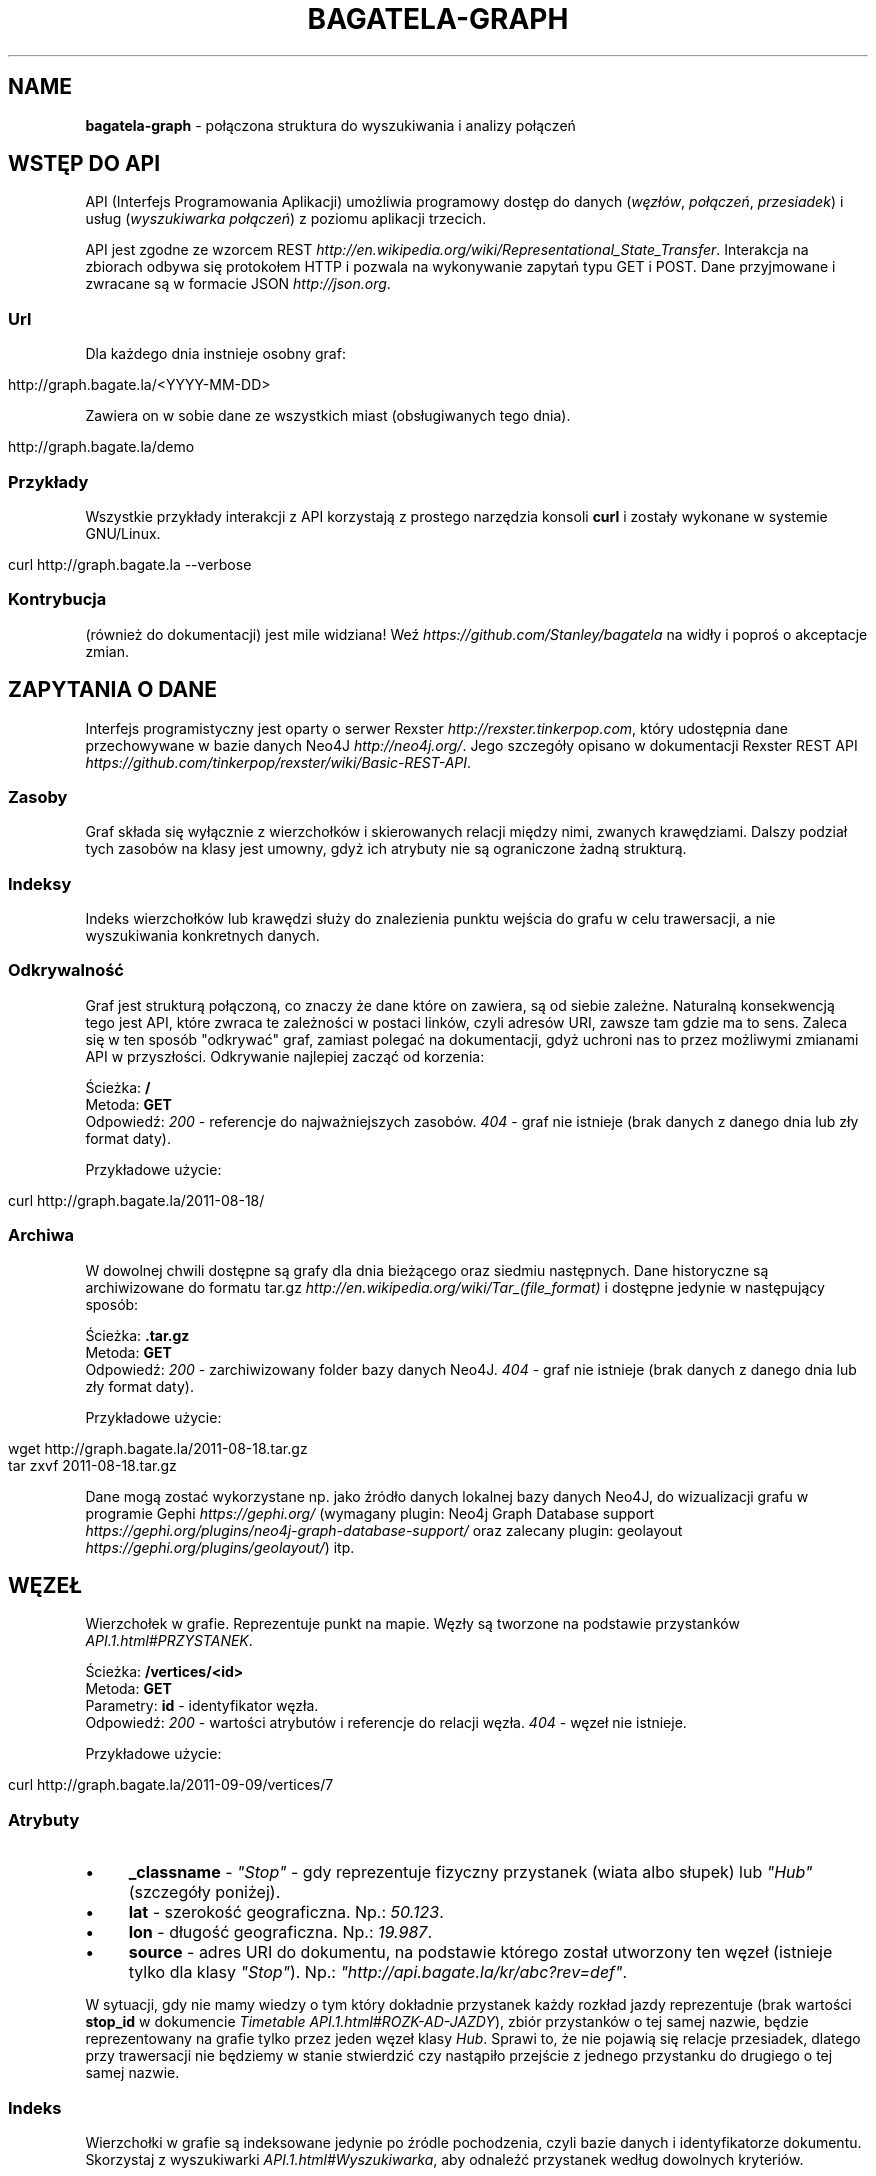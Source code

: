 .\" generated with Ronn/v0.7.3
.\" http://github.com/rtomayko/ronn/tree/0.7.3
.
.TH "BAGATELA\-GRAPH" "1" "November 2011" "Stanisław Wasiutyński" ""
.
.SH "NAME"
\fBbagatela\-graph\fR \- połączona struktura do wyszukiwania i analizy połączeń
.
.SH "WSTĘP DO API"
API (Interfejs Programowania Aplikacji) umożliwia programowy dostęp do danych (\fIwęzłów\fR, \fIpołączeń\fR, \fIprzesiadek\fR) i usług (\fIwyszukiwarka połączeń\fR) z poziomu aplikacji trzecich\.
.
.P
API jest zgodne ze wzorcem REST \fIhttp://en\.wikipedia\.org/wiki/Representational_State_Transfer\fR\. Interakcja na zbiorach odbywa się protokołem HTTP i pozwala na wykonywanie zapytań typu GET i POST\. Dane przyjmowane i zwracane są w formacie JSON \fIhttp://json\.org\fR\.
.
.SS "Url"
Dla każdego dnia instnieje osobny graf:
.
.IP "" 4
.
.nf

http://graph\.bagate\.la/<YYYY\-MM\-DD>
.
.fi
.
.IP "" 0
.
.P
Zawiera on w sobie dane ze wszystkich miast (obsługiwanych tego dnia)\.
.
.P
\fB\fR
.
.IP "" 4
.
.nf

http://graph\.bagate\.la/demo
.
.fi
.
.IP "" 0
.
.SS "Przykłady"
Wszystkie przykłady interakcji z API korzystają z prostego narzędzia konsoli \fBcurl\fR i zostały wykonane w systemie GNU/Linux\.
.
.IP "" 4
.
.nf

curl http://graph\.bagate\.la \-\-verbose
.
.fi
.
.IP "" 0
.
.SS "Kontrybucja"
(również do dokumentacji) jest mile widziana! Weź \fIhttps://github\.com/Stanley/bagatela\fR na widły i poproś o akceptacje zmian\.
.
.SH "ZAPYTANIA O DANE"
Interfejs programistyczny jest oparty o serwer Rexster \fIhttp://rexster\.tinkerpop\.com\fR, który udostępnia dane przechowywane w bazie danych Neo4J \fIhttp://neo4j\.org/\fR\. Jego szczegóły opisano w dokumentacji Rexster REST API \fIhttps://github\.com/tinkerpop/rexster/wiki/Basic\-REST\-API\fR\.
.
.SS "Zasoby"
Graf składa się wyłącznie z wierzchołków i skierowanych relacji między nimi, zwanych krawędziami\. Dalszy podział tych zasobów na klasy jest umowny, gdyż ich atrybuty nie są ograniczone żadną strukturą\.
.
.SS "Indeksy"
Indeks wierzchołków lub krawędzi służy do znalezienia punktu wejścia do grafu w celu trawersacji, a nie wyszukiwania konkretnych danych\.
.
.SS "Odkrywalność"
Graf jest strukturą połączoną, co znaczy że dane które on zawiera, są od siebie zależne\. Naturalną konsekwencją tego jest API, które zwraca te zależności w postaci linków, czyli adresów URI, zawsze tam gdzie ma to sens\. Zaleca się w ten sposób "odkrywać" graf, zamiast polegać na dokumentacji, gdyż uchroni nas to przez możliwymi zmianami API w przyszłości\. Odkrywanie najlepiej zacząć od korzenia:
.
.P
Ścieżka: \fB/\fR
.
.br
Metoda: \fBGET\fR
.
.br
Odpowiedź: \fI200\fR \- referencje do najważniejszych zasobów\. \fI404\fR \- graf nie istnieje (brak danych z danego dnia lub zły format daty)\.
.
.P
Przykładowe użycie:
.
.IP "" 4
.
.nf

curl http://graph\.bagate\.la/2011\-08\-18/
.
.fi
.
.IP "" 0
.
.SS "Archiwa"
W dowolnej chwili dostępne są grafy dla dnia bieżącego oraz siedmiu następnych\. Dane historyczne są archiwizowane do formatu tar\.gz \fIhttp://en\.wikipedia\.org/wiki/Tar_(file_format)\fR i dostępne jedynie w następujący sposób:
.
.P
Ścieżka: \fB\.tar\.gz\fR
.
.br
Metoda: \fBGET\fR
.
.br
Odpowiedź: \fI200\fR \- zarchiwizowany folder bazy danych Neo4J\. \fI404\fR \- graf nie istnieje (brak danych z danego dnia lub zły format daty)\.
.
.P
Przykładowe użycie:
.
.IP "" 4
.
.nf

wget http://graph\.bagate\.la/2011\-08\-18\.tar\.gz
tar zxvf 2011\-08\-18\.tar\.gz
.
.fi
.
.IP "" 0
.
.P
Dane mogą zostać wykorzystane np\. jako źródło danych lokalnej bazy danych Neo4J, do wizualizacji grafu w programie Gephi \fIhttps://gephi\.org/\fR (wymagany plugin: Neo4j Graph Database support \fIhttps://gephi\.org/plugins/neo4j\-graph\-database\-support/\fR oraz zalecany plugin: geolayout \fIhttps://gephi\.org/plugins/geolayout/\fR) itp\.
.
.SH "WĘZEŁ"
Wierzchołek w grafie\. Reprezentuje punkt na mapie\. Węzły są tworzone na podstawie przystanków \fIAPI\.1\.html#PRZYSTANEK\fR\.
.
.P
Ścieżka: \fB/vertices/<id>\fR
.
.br
Metoda: \fBGET\fR
.
.br
Parametry: \fBid\fR \- identyfikator węzła\.
.
.br
Odpowiedź: \fI200\fR \- wartości atrybutów i referencje do relacji węzła\. \fI404\fR \- węzeł nie istnieje\.
.
.P
Przykładowe użycie:
.
.IP "" 4
.
.nf

curl http://graph\.bagate\.la/2011\-09\-09/vertices/7
.
.fi
.
.IP "" 0
.
.SS "Atrybuty"
.
.IP "\(bu" 4
\fB_classname\fR \- \fI"Stop"\fR \- gdy reprezentuje fizyczny przystanek (wiata albo słupek) lub \fI"Hub"\fR (szczegóły poniżej)\.
.
.IP "\(bu" 4
\fBlat\fR \- szerokość geograficzna\. Np\.: \fI50\.123\fR\.
.
.IP "\(bu" 4
\fBlon\fR \- długość geograficzna\. Np\.: \fI19\.987\fR\.
.
.IP "\(bu" 4
\fBsource\fR \- adres URI do dokumentu, na podstawie którego został utworzony ten węzeł (istnieje tylko dla klasy \fI"Stop"\fR)\. Np\.: \fI"http://api\.bagate\.la/kr/abc?rev=def"\fR\.
.
.IP "" 0
.
.P
W sytuacji, gdy nie mamy wiedzy o tym który dokładnie przystanek każdy rozkład jazdy reprezentuje (brak wartości \fBstop_id\fR w dokumencie \fITimetable\fR \fIAPI\.1\.html#ROZK\-AD\-JAZDY\fR), zbiór przystanków o tej samej nazwie, będzie reprezentowany na grafie tylko przez jeden węzeł klasy \fIHub\fR\. Sprawi to, że nie pojawią się relacje przesiadek, dlatego przy trawersacji nie będziemy w stanie stwierdzić czy nastąpiło przejście z jednego przystanku do drugiego o tej samej nazwie\.
.
.SS "Indeks"
Wierzchołki w grafie są indeksowane jedynie po źródle pochodzenia, czyli bazie danych i identyfikatorze dokumentu\. Skorzystaj z wyszukiwarki \fIAPI\.1\.html#Wyszukiwarka\fR, aby odnaleźć przystanek według dowolnych kryteriów\.
.
.P
Uwaga: ten indeks istnieje tylko po to aby obejść problem braku dowolnych identyfikatorów w bazie Neo4j\. Jeżeli ten problem zostanie rozwiązany, węzły będą miały te same indetyfikatory co ich źródło, a ten indeks zostanie zlikwidowany\.
.
.P
Ścieżka: \fB/indices/<database>?id=<id>\fR
.
.br
Metoda: \fBGET\fR
.
.br
Parametry: \fBdatabase\fR \- baza danych, \fBid\fR \- identyfikator dokumentu\.
.
.br
Odpowiedź: \fI200\fR \-
.
.P
Przykładowe użycie:
.
.IP "" 4
.
.nf

curl http://graph\.bagate\.la/2011\-08\-18/indices/kr?id=000e0590ceae3be9ada4466fc112ca65dc0dc36a
.
.fi
.
.IP "" 0
.
.SH "POŁĄCZENIE"
Relacja między dwoma węzłami\. Zachodzi gdy istnieje przynajmniej jedna linia, która kursuje między nimi bezpośrednio (np\. linia jeżdżąca po przystankach \fIA\fR &rarr; \fIB\fR &rarr; \fIC\fR, składa się z dokładnie dwóch połączeń: \fIA\fR do \fIB\fR i \fIB\fR do \fIC\fR)\.
.
.P
Ścieżka: \fB/vertices/<id>/<dir>E?_label=connects\fR
.
.br
Metoda: \fBGET\fR
.
.br
Parametry: \fBid\fR \- identyfikator węzła, \fBdir\fR \- kierunek relacji\. Może być \fIin\fR, \fIout\fR lub \fIboth\fR\.
.
.br
Odpowiedź: \fI200\fR \- połączenia (przychodzące, wychodzące lub wszystkie) z węzła \fBid\fR\.
.
.P
Przykładowe użycie:
.
.IP "" 4
.
.nf

curl http://graph\.bagate\.la/2011\-11\-10/vertices/31/outE?_label=connects
.
.fi
.
.IP "" 0
.
.SS "Atrybuty"
.
.IP "\(bu" 4
\fB_classname\fR \- zawsze \fI"Connection"\fR\.
.
.IP "\(bu" 4
\fBrides\fR \- lista kursów wszystkich linii na danej krawędzi\. Atrybut typu tablicy asocjacyjnej\. Przechowuje pary, w których godzinie odjazdu (w formacie liczby minut od północy; np\. dla \fI"12:00"\fR jest to \fI720\fR) odpowiada tablica z informacjami o połączeniu (patrz niżej)\. UWAGA: ponieważ Neo4J natywnie nie wspiera wartości tego typu, tablica jest serializowana za pomocą MessagePack \fIhttp://msgpack\.org/\fR do ciągu znaków i tak jest przechowywana w bazie\. Do odkodowania wartości będziemy potrzebowali dodatkowej biblioteki \fIhttp://wiki\.msgpack\.org/display/MSGPACK/QuickStart\fR\.
.
.IP "\(bu" 4
\fBlength\fR \- długość odcinka w metrach\. Liczona wzdłuż trasy (jeżeli ta jest zdefiniowana w polu \fBpolylines\fR przystanku \fIAPI\.1\.html#PRZYSTANEK\fR początkowego), lub po linii prostej\.
.
.IP "" 0
.
.SS "Atrybuty informacji o połączeniu"
Obiekt typu tablicy asocjacyjnej, zawierającej następujące pary:
.
.IP "\(bu" 4
\fBline\fR \- numer linii\. Np\. \fI"4"\fR\.
.
.IP "\(bu" 4
\fBduration\fR \- czas podróży w minutach\. Np\. \fI2\fR\.
.
.IP "" 0
.
.SH "PRZESIADKA"
Relacja między dwoma węzłami klasy \fIStop\fR\. Jeżeli istnieje relacja z węzła \fIA\fR do \fIB\fR to istnieje też druga, inna relacja z węzła \fIB\fR do \fIA\fR\.
.
.P
Ścieżka: \fB/vertices/<id>/<dir>E?_label=transfers\fR
.
.br
Metoda: \fBGET\fR
.
.br
Parametry: \fBid\fR \- identyfikator węzła, \fBdir\fR \- kierunek relacji\. Może być \fIin\fR, \fIout\fR lub \fIboth\fR\.
.
.br
Odpowiedź: \fI200\fR \- przesiadki (do, z lub wszystkie) z węzła \fB<id>\fR\.
.
.SS "Atrybuty"
.
.IP "\(bu" 4
\fBpenatly\fR \- orientacyjny czas w minutach, potrzeby do przemieszczenia się z jednego węzła do drugiego\. Np\.: \fI1\fR\.
.
.IP "" 0
.
.SH "TRAWERSACJA GRAFU"
Przechodzenie grafu w zdefiniowany sposób\. Zaczynamy zawsze od jednego wierzchołka (lub krawędzi), a następnie, po jego krawędziach (lub jej wierzchołkach), odwiedzamy kolejne encje (wiele w tym samym czasie)\. Celem tego procesu może być uzyskanie np\.: węzłów, krawędzi lub obu tych typów, odwiedzonych w procesie trawersacji\.
.
.P
Do definicji sposobu przechodzenia grafu służy Gremlin \fIhttp://gremlin\.tinkerpop\.com/\fR, będący rozszerzeniem języka Groovy \fIhttp://groovy\.codehaus\.org/\fR\. Pozwala on na wykonywanie szeregu operacji ad\-hoc na grafie\.
.
.P
Ścieżka: \fB/gremlin\fR
.
.br
Metoda: \fBPOST\fR
.
.br
Parametry:
.
.IP "\(bu" 4
\fBrexster\.showTypes\fR \- displays the properties of the elements with their native data type (default is false),
.
.IP "\(bu" 4
\fBrexster\.returnKeys\fR \- the element property keys to return (default is to return all element properties),
.
.IP "\(bu" 4
\fBrexster\.offset\.start\fR \- start index for a paged set of data to be returned,
.
.IP "\(bu" 4
\fBrexster\.offset\.end\fR \- end index for a paged set of data to be returned
.
.IP "\(bu" 4
\fBscript\fR \- the Gremlin script to be evaluated
.
.IP "" 0
.
.P
Odpowiedź: \fI200\fR \- węzły, krawędzie, ścieżka (identyfikatory węzłów i krawędzi) lub pełna ścieżka wraz z atrybutami węzłów i krawędzi\. \fI404\fR \- węzeł \fBid\fR nie istnieje\.
.
.P
Przykładowe użycie:
.
.IP "" 4
.
.nf

curl \-XPOST http://graph\.bagate\.la/2011\-11\-10/gremlin \-d {}
.
.fi
.
.IP "" 0
.
.P
Ścieżka: \fB/gremlin?script=<script>\fR
.
.br
Metoda: \fBGET\fR
.
.br
Parametry: \fBid\fR \- identyfikator węzła początkowego, \fBscript\fR \-
.
.IP "" 4
.
.nf

curl \-XGET http://graph\.bagate\.la/2011\-11\-10/gremlin?script=
.
.fi
.
.IP "" 0
.
.SH "POŁĄCZENIA KOMUNIKACYJNE"
Połączenie komunikacyjne jest ścieżką, która składa się z węzłów, połączonych konkretnym odjazdem (lub przesiadką)\. W przeciwieństwie do zwykłej trawersacji, nie jest to lista wszystkich kursów (odjazdów) w danym połączeniu\. Ponieważ wynik jest związany z czasem, zarówno kursy jak i węzły mogą zależeć od czasu, będącym jednym z parametrów tego zapytania\.
.
.P
Ścieżka: \fIjuż wkrótce\fR
.
.br
Metoda: \fBPOST\fR
.
.br
Parametry: \fBid\fR \- identyfikator węzła początkowego\.
.
.br
Parametry ładunku:
.
.IP "\(bu" 4
\fBstart_at\fR \- czas odjazdu z węzła początkowego (nie wcześniej niż \fBstart_at\fR)\.
.
.IP "\(bu" 4
\fBfinish_at\fR \- czas przejazdu na węzeł docelowy (nie później niż \fBfinish_at\fR)\. Jeżeli parametr \fBstart_at\fR jest zdefiniowany, \fBfinish_at\fR zostanie zignorowany\.
.
.IP "\(bu" 4
\fBtime_limit\fR \- limit czasu trwania połączenia w minutach\. Domyślnie \fI120\fR\.
.
.IP "\(bu" 4
\fBto\fR \- węzeł docelowy\.
.
.IP "" 0
.
.P
Odpowiedź: \fI200\fR \- teoretycznie (zgodnie z algorytmem A* \fIhttp://en\.wikipedia\.org/wiki/A*_search_algorithm\fR) najszybsze czasowo połączenie komunikacyjne, pomiędzy dwoma wierzchołkami grafu\.
.
.P
Przykładowe użycie:
.
.IP "" 4
.
.nf

curl
.
.fi
.
.IP "" 0
.
.P
Zobacz scenariusze testujące \fIhttp://relishapp\.com/stanley/bagatela/docs/graph/connections\fR
